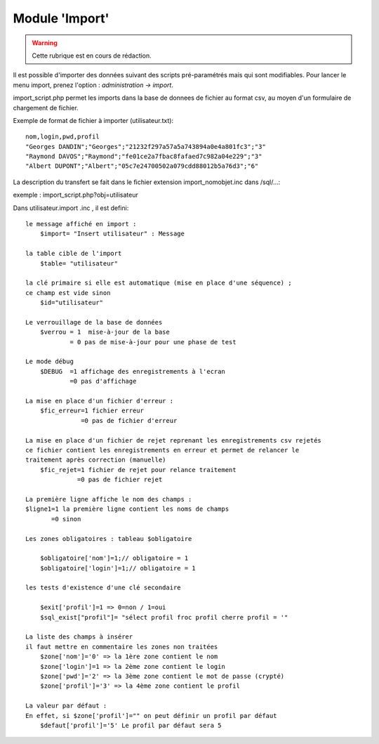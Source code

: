 .. _import:

###############
Module 'Import'
###############


.. warning::

   Cette rubrique est en cours de rédaction.


Il est possible d'importer des données suivant des scripts pré-paramétrés mais
qui sont modifiables. Pour lancer le menu import, prenez l'option :
*administration -> import*.

import_script.php permet les imports dans la base de donnees de fichier au
format csv, au moyen d'un formulaire de chargement de fichier.

Exemple de format de fichier à importer (utilisateur.txt): ::

    nom,login,pwd,profil
    "Georges DANDIN";"Georges";"21232f297a57a5a743894a0e4a801fc3";"3"
    "Raymond DAVOS";"Raymond";"fe01ce2a7fbac8fafaed7c982a04e229";"3"
    "Albert DUPONT";"Albert";"05c7e24700502a079cdd88012b5a76d3";"6"


La description du transfert se fait dans le fichier extension import_nomobjet.inc dans /sql/...:

exemple : import_script.php?obj=utilisateur

Dans utilisateur.import .inc , il est defini: ::

    
    le message affiché en import :
        $import= "Insert utilisateur" : Message
    
    la table cible de l'import
        $table= "utilisateur"
        
    la clé primaire si elle est automatique (mise en place d'une séquence) ;
    ce champ est vide sinon 
        $id="utilisateur"
        
    Le verrouillage de la base de données
        $verrou = 1  mise-à-jour de la base
                = 0 pas de mise-à-jour pour une phase de test
                
    Le mode débug
        $DEBUG  =1 affichage des enregistrements à l'ecran
                =0 pas d'affichage
                
    La mise en place d'un fichier d'erreur :
        $fic_erreur=1 fichier erreur
                   =0 pas de fichier d'erreur

    La mise en place d'un fichier de rejet reprenant les enregistrements csv rejetés
    ce fichier contient les enregistrements en erreur et permet de relancer le
    traitement après correction (manuelle)
        $fic_rejet=1 fichier de rejet pour relance traitement
                  =0 pas de fichier rejet

    La première ligne affiche le nom des champs :
    $ligne1=1 la première ligne contient les noms de champs
           =0 sinon
    
    Les zones obligatoires : tableau $obligatoire
    
        $obligatoire['nom']=1;// obligatoire = 1
        $obligatoire['login']=1;// obligatoire = 1
    
    les tests d'existence d'une clé secondaire
    
        $exit['profil']=1 => 0=non / 1=oui
        $sql_exist["profil"]= "sélect profil froc profil cherre profil = '"
    
    La liste des champs à insérer
    il faut mettre en commentaire les zones non traitées
        $zone['nom']='0' => la 1ère zone contient le nom
        $zone['login']=1 => la 2ème zone contient le login
        $zone['pwd']='2' => la 3ème zone contient le mot de passe (crypté)
        $zone['profil']='3' => la 4ème zone contient le profil
    
    La valeur par défaut :
    En effet, si $zone['profil']="" on peut définir un profil par défaut
        $defaut['profil']='5' Le profil par défaut sera 5 
